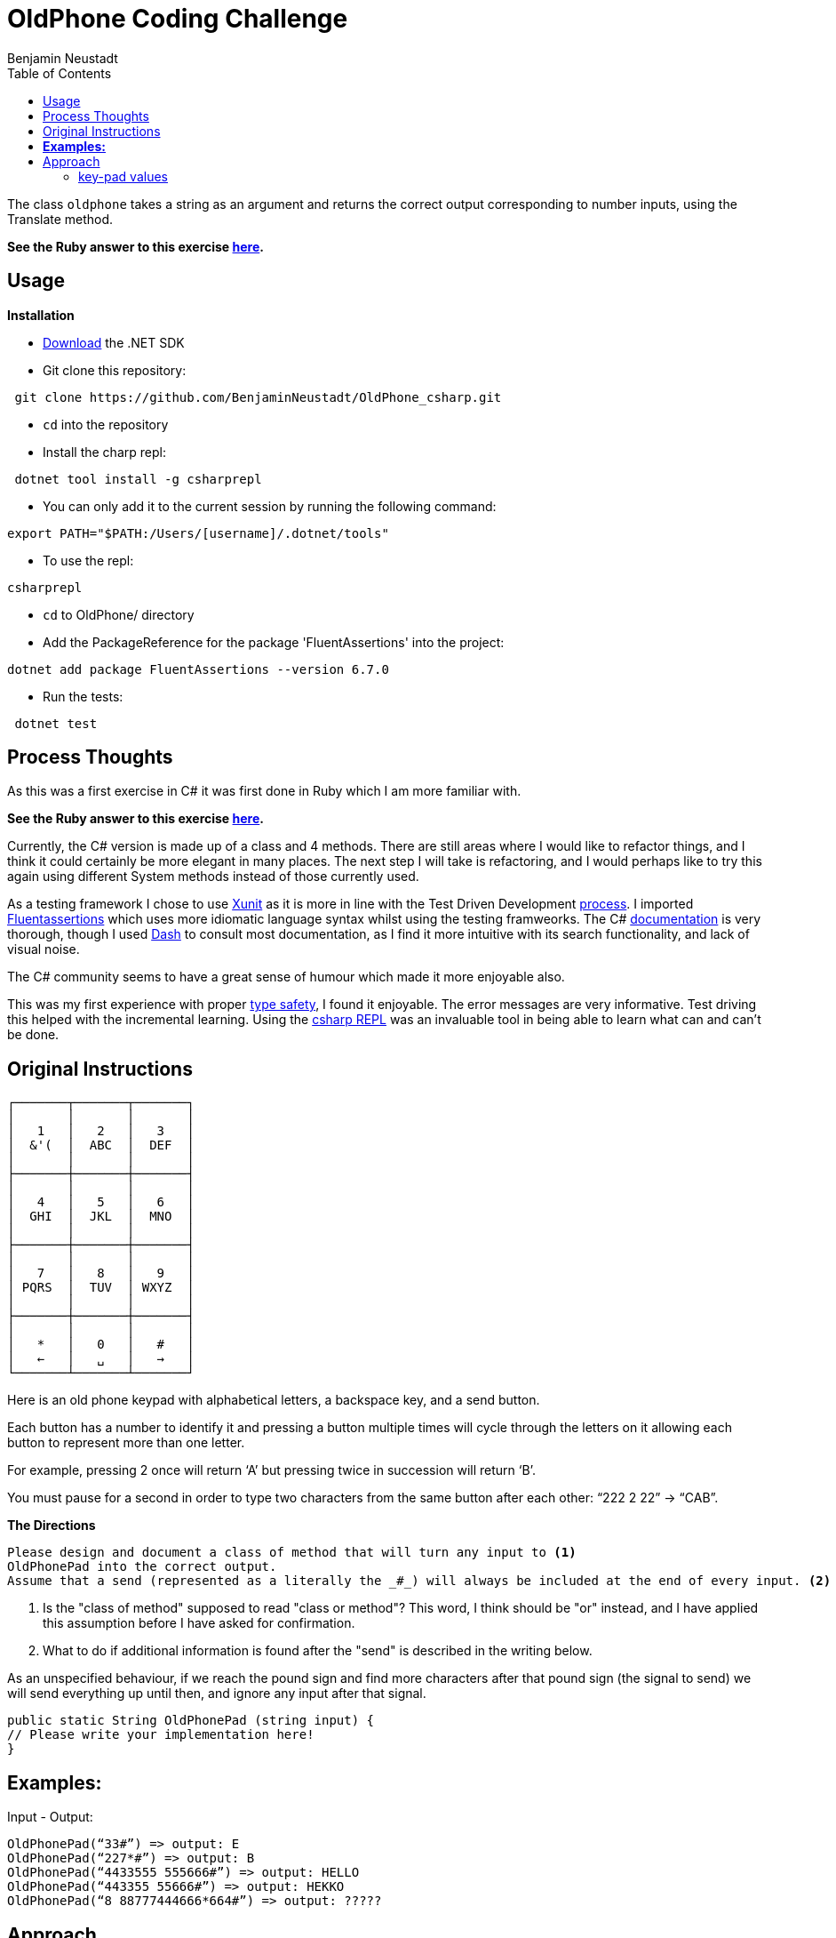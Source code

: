 = OldPhone Coding Challenge
Benjamin Neustadt
:source-highlighter: csharp
:document-type: article
:toc:

The class `oldphone` takes a string as an argument and returns the correct output corresponding to number inputs, using the Translate method.
****
*See the Ruby answer to this exercise https://github.com/BenjaminNeustadt/OldPhone[here].*
****

== Usage

.*Installation*

****
* https://dotnet.microsoft.com/en-us/download[Download] the .NET SDK

* Git clone this repository:
----
 git clone https://github.com/BenjaminNeustadt/OldPhone_csharp.git
----

* `cd` into the repository

* Install the charp repl:
----
 dotnet tool install -g csharprepl
----

* You can only add it to the current session by running the following command:
----
export PATH="$PATH:/Users/[username]/.dotnet/tools"
----

* To use the repl:
----
csharprepl
----

* `cd` to OldPhone/ directory

* Add the PackageReference for the package 'FluentAssertions' into the project: 
----
dotnet add package FluentAssertions --version 6.7.0
----

* Run the tests:
----
 dotnet test
----
****

== Process Thoughts

As this was a first exercise in C# it was first done in Ruby which I am more familiar with.

****
*See the Ruby answer to this exercise https://github.com/BenjaminNeustadt/OldPhone[here].*
****

Currently, the C# version is made up of a class and 4 methods. There are still areas where I would like to refactor things, and I think it could certainly be more elegant in many places. 
The next step I will take is refactoring, and I would perhaps like to try this again using different System methods instead of those currently used.

As a testing framework I chose to use https://xunit.net/[Xunit] as it is more in line with the Test Driven Development https://stackoverflow.com/a/40220724[process].
I imported https://fluentassertions.com/introduction[Fluentassertions] which uses more idiomatic language syntax whilst using the testing framweorks.
The C# https://learn.microsoft.com/en-us/dotnet/csharp/[documentation] is very thorough, though I used https://kapeli.com/dash[Dash] to consult most documentation, as I find it more intuitive with its search functionality, and lack of visual noise.

The C# community seems to have a great sense of humour which made it more enjoyable also.

This was my first experience with proper https://stackoverflow.com/a/14946078[type safety], I found it enjoyable. The error messages are very informative.
Test driving this helped with the incremental learning. Using the https://lioncoding.com/csharprepl-the-magic-command-line-c-repl/[csharp REPL] was an invaluable tool in being able to learn what can and can't be done.

== Original Instructions

[.text-center]
****

[source, markdown]
----
┌───────┬───────┬───────┐
│       │       │       │
│   1   │   2   │   3   │
│  &'(  │  ABC  │  DEF  │
│       │       │       │
├───────┼───────┼───────┤
│       │       │       │
│   4   │   5   │   6   │
│  GHI  │  JKL  │  MNO  │
│       │       │       │
├───────┼───────┼───────┤
│       │       │       │
│   7   │   8   │   9   │
│ PQRS  │  TUV  │ WXYZ  │
│       │       │       │
├───────┼───────┼───────┤
│       │       │       │
│   *   │   0   │   #   │
│   ←   │   ␣   │   →   │
└───────┴───────┴───────┘
----

****

Here is an old phone keypad with alphabetical letters, a
backspace key, and a send button.

Each button has a number to identify it and pressing a button multiple
times will cycle through the letters on it allowing each button to
represent more than one letter.

For example, pressing 2 once will return ‘A’ but pressing twice in
succession will return ‘B’.

You must pause for a second in order to type two characters from the
same button after each other: “222 2 22” -> “CAB”.


****
.*The Directions*
[source, md]
----
Please design and document a class of method that will turn any input to <1>
OldPhonePad into the correct output.
Assume that a send (represented as a literally the _#_) will always be included at the end of every input. <2>
----
<1> Is the "class of method" supposed to read "class or method"?
    This word, I think should be "or" instead, and I have applied this assumption before I have asked for confirmation.
<2> What to do if additional information is found after the "send" is described in the writing below.

As an unspecified behaviour,
if we reach the pound sign and find more characters after that pound sign
(the signal to send) we will send everything up until then,
and ignore any input after that signal.

****

----
public static String OldPhonePad (string input) {
// Please write your implementation here!
}
----

== *Examples:*

Input - Output:

[source, csharp]
----
OldPhonePad(“33#”) => output: E
OldPhonePad(“227*#”) => output: B
OldPhonePad(“4433555 555666#”) => output: HELLO
OldPhonePad(“443355 55666#”) => output: HEKKO
OldPhonePad(“8 88777444666*664#”) => output: ?????
----

== Approach

=== key-pad values

|===
| sequence letter | sequence letter | sequence letter

^| 1 &  ^| 11 '  ^| 111 (
^| 2 a  ^| 22 b  ^| 222 c
^| 3 d  ^| 33 e  ^| 333 f

^| 4 g  ^| 44 h  ^| 444 i
^| 5 j  ^| 55 k  ^| 555 l
^| 6 m  ^| 66 n  ^| 666 o

^| 7 p  ^| 77 q  ^| 777 r 7777 s
^| 8 t  ^| 88 u  ^| 888 v
^| 9 w  ^| 99 x  ^| 999 y 9999 z

|===
